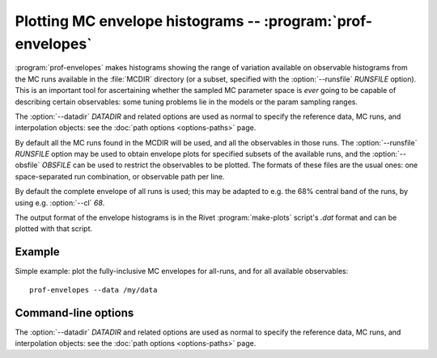 Plotting MC envelope histograms -- :program:`prof-envelopes`
------------------------------------------------------------

.. create some short-cuts to link to other documents
.. |prof-runcombs| replace:: :doc:`prof-runcombs <prof-runcombs>`

.. program:: prof-envelopes

:program:`prof-envelopes` makes histograms showing the range of variation
available on observable histograms from the MC runs available in the
:file:`MCDIR` directory (or a subset, specified with the :option:`--runsfile`
`RUNSFILE` option). This is an important tool for ascertaining whether the
sampled MC parameter space is *ever* going to be capable of describing certain
observables: some tuning problems lie in the models or the param sampling
ranges.

The :option:`--datadir` `DATADIR` and related options are used as normal to
specify the reference data, MC runs, and interpolation objects: see the
:doc:`path options <options-paths>` page.

By default all the MC runs found in the MCDIR will be used, and all the
observables in those runs. The :option:`--runsfile` `RUNSFILE` option may be
used to obtain envelope plots for specified subsets of the available runs, and
the :option:`--obsfile` `OBSFILE` can be used to restrict the observables to be
plotted. The formats of these files are the usual ones: one space-separated run
combination, or observable path per line.

By default the complete envelope of all runs is used; this may be adapted to
e.g. the 68% central band of the runs, by using e.g. :option:`--cl` `68`.

The output format of the envelope histograms is in the Rivet
:program:`make-plots` script's `.dat` format and can be plotted with that
script.


Example
^^^^^^^

Simple example: plot the fully-inclusive MC envelopes for all-runs, and for all
available observables::

    prof-envelopes --data /my/data


Command-line options
^^^^^^^^^^^^^^^^^^^^

The :option:`--datadir` `DATADIR` and related options are used as normal to
specify the reference data, MC runs, and interpolation objects: see the :doc:`path
options <options-paths>` page.


.. cmdoption:: --runs RUNSFILE, --runsfile RUNSFILE

    A file listing the runs to be used to calculate the envelopes.

.. cmdoption:: --obsfile OBSFILE

    A file listing the observables for which envelope plots should be generated.

.. cmdoption:: --cl CL

    Specify the central coverage interval to be displayed, as a percentage. Defaults to 100%.

